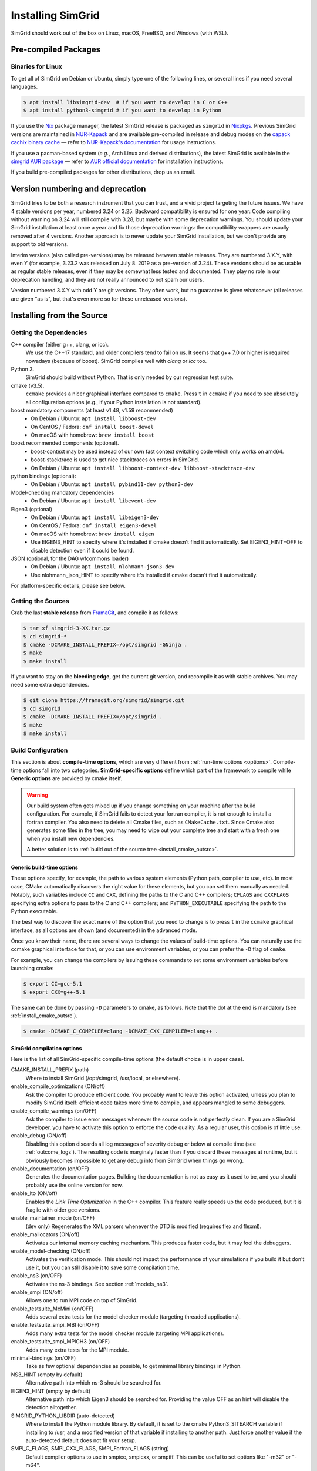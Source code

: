 .. Copyright 2005-2023

.. _install:

Installing SimGrid
==================


SimGrid should work out of the box on Linux, macOS, FreeBSD, and
Windows (with WSL).

Pre-compiled Packages
---------------------

Binaries for Linux
^^^^^^^^^^^^^^^^^^

To get all of SimGrid on Debian or Ubuntu, simply type one of the
following lines, or several lines if you need several languages.

.. code-block:: console

   $ apt install libsimgrid-dev  # if you want to develop in C or C++
   $ apt install python3-simgrid # if you want to develop in Python

If you use the Nix_ package manager, the latest SimGrid release is packaged as ``simgrid`` in Nixpkgs_.
Previous SimGrid versions are maintained in `NUR-Kapack`_ and are available
pre-compiled in release and debug modes on the `capack cachix binary cache`_
— refer to `NUR-Kapack's documentation`_ for usage instructions.

If you use a pacman-based system (*e.g.*, Arch Linux and derived distributions),
the latest SimGrid is available in the `simgrid AUR package`_
— refer to `AUR official documentation`_ for installation instructions.

If you build pre-compiled packages for other distributions, drop us an
email.

.. _Nix: https://nixos.org/
.. _Nixpkgs: https://github.com/NixOS/nixpkgs
.. _NUR-Kapack: https://github.com/oar-team/nur-kapack
.. _capack cachix binary cache: https://app.cachix.org/cache/capack
.. _NUR-Kapack's documentation: https://github.com/oar-team/nur-kapack
.. _simgrid AUR package: https://aur.archlinux.org/packages/simgrid/
.. _AUR official documentation: https://wiki.archlinux.org/title/Arch_User_Repository

.. _deprecation_policy:

Version numbering and deprecation
---------------------------------

SimGrid tries to be both a research instrument that you can trust, and
a vivid project targeting the future issues. We have 4 stable versions
per year, numbered 3.24 or 3.25. Backward compatibility is ensured for
one year: Code compiling without warning on 3.24 will still compile
with 3.28, but maybe with some deprecation warnings. You should update
your SimGrid installation at least once a year and fix those
deprecation warnings: the compatibility wrappers are usually removed
after 4 versions. Another approach is to never update your SimGrid
installation, but we don't provide any support to old versions.

Interim versions (also called pre-versions) may be released between
stable releases. They are numbered 3.X.Y, with even Y (for example,
3.23.2 was released on July 8. 2019 as a pre-version of 3.24). These
versions should be as usable as regular stable releases, even if they
may be somewhat less tested and documented. They play no role in our
deprecation handling, and they are not really announced to not spam
our users.

Version numbered 3.X.Y with odd Y are git versions. They often work,
but no guarantee is given whatsoever (all releases are given "as is",
but that's even more so for these unreleased versions).

.. _install_src:

Installing from the Source
--------------------------

.. _install_src_deps:

Getting the Dependencies
^^^^^^^^^^^^^^^^^^^^^^^^

C++ compiler (either g++, clang, or icc).
  We use the C++17 standard, and older compilers tend to fail on
  us. It seems that g++ 7.0 or higher is required nowadays (because of
  boost).  SimGrid compiles well with `clang` or `icc` too.
Python 3.
  SimGrid should build without Python. That is only needed by our regression test suite.
cmake (v3.5).
  ``ccmake`` provides a nicer graphical interface compared to ``cmake``.
  Press ``t`` in ``ccmake`` if you need to see absolutely all
  configuration options (e.g., if your Python installation is not standard).
boost mandatory components (at least v1.48, v1.59 recommended)
  - On Debian / Ubuntu: ``apt install libboost-dev``
  - On CentOS / Fedora: ``dnf install boost-devel``
  - On macOS with homebrew: ``brew install boost``
boost recommended components (optional).
  - boost-context may be used instead of our own fast context switching code which only works on amd64.
  - boost-stacktrace is used to get nice stacktraces on errors in SimGrid.
  - On Debian / Ubuntu: ``apt install libboost-context-dev libboost-stacktrace-dev``
python bindings (optional):
  - On Debian / Ubuntu: ``apt install pybind11-dev python3-dev``
Model-checking mandatory dependencies
  - On Debian / Ubuntu: ``apt install libevent-dev``
Eigen3 (optional)
  - On Debian / Ubuntu: ``apt install libeigen3-dev``
  - On CentOS / Fedora: ``dnf install eigen3-devel``
  - On macOS with homebrew: ``brew install eigen``
  - Use EIGEN3_HINT to specify where it's installed if cmake doesn't find it automatically. Set EIGEN3_HINT=OFF to disable detection even if it could be found.
JSON (optional, for the DAG wfcommons loader)
  - On Debian / Ubuntu: ``apt install nlohmann-json3-dev``
  - Use nlohmann_json_HINT to specify where it's installed if cmake doesn't find it automatically.

For platform-specific details, please see below.

Getting the Sources
^^^^^^^^^^^^^^^^^^^

Grab the last **stable release** from `FramaGit
<https://framagit.org/simgrid/simgrid/-/releases>`_, and compile it as follows:

.. code-block:: console

   $ tar xf simgrid-3-XX.tar.gz
   $ cd simgrid-*
   $ cmake -DCMAKE_INSTALL_PREFIX=/opt/simgrid -GNinja .
   $ make
   $ make install

If you want to stay on the **bleeding edge**, get the current git version,
and recompile it as with stable archives. You may need some extra
dependencies.

.. code-block:: console

   $ git clone https://framagit.org/simgrid/simgrid.git
   $ cd simgrid
   $ cmake -DCMAKE_INSTALL_PREFIX=/opt/simgrid .
   $ make
   $ make install

.. _install_src_config:

Build Configuration
^^^^^^^^^^^^^^^^^^^

This section is about **compile-time options**, which are very
different from :ref:`run-time options <options>`. Compile-time options
fall into two categories. **SimGrid-specific options** define which part
of the framework to compile while **Generic options** are provided by
cmake itself.

.. warning::

   Our build system often gets mixed up if you change something on
   your machine after the build configuration.  For example, if
   SimGrid fails to detect your fortran compiler, it is not enough to
   install a fortran compiler. You also need to delete all Cmake
   files, such as ``CMakeCache.txt``. Since Cmake also generates some
   files in the tree, you may need to wipe out your complete tree and
   start with a fresh one when you install new dependencies.

   A better solution is to :ref:`build out of the source tree <install_cmake_outsrc>`.

Generic build-time options
""""""""""""""""""""""""""

These options specify, for example, the path to various system elements (Python
path, compiler to use, etc). In most case, CMake automatically discovers the
right value for these elements, but you can set them manually as needed.
Notably, such variables include ``CC`` and ``CXX``, defining the paths to the C
and C++ compilers; ``CFLAGS`` and ``CXXFLAGS`` specifying extra options to pass
to the C and C++ compilers; and ``PYTHON_EXECUTABLE`` specifying the path to the
Python executable.

The best way to discover the exact name of the option that you need to
change is to press ``t`` in the ``ccmake`` graphical interface, as all
options are shown (and documented) in the advanced mode.

Once you know their name, there are several ways to change the values of
build-time options. You can naturally use the ccmake graphical
interface for that, or you can use environment variables, or you can
prefer the ``-D`` flag of ``cmake``.

For example, you can change the compilers by issuing these commands to set some
environment variables before launching cmake:

.. code-block:: console

   $ export CC=gcc-5.1
   $ export CXX=g++-5.1

The same can be done by passing ``-D`` parameters to cmake, as follows.
Note that the dot at the end is mandatory (see :ref:`install_cmake_outsrc`).

.. code-block:: console

   $ cmake -DCMAKE_C_COMPILER=clang -DCMAKE_CXX_COMPILER=clang++ .

SimGrid compilation options
"""""""""""""""""""""""""""

Here is the list of all SimGrid-specific compile-time options (the
default choice is in upper case).

CMAKE_INSTALL_PREFIX (path)
  Where to install SimGrid (/opt/simgrid, /usr/local, or elsewhere).

enable_compile_optimizations (ON/off)
  Ask the compiler to produce efficient code. You probably want to
  leave this option activated, unless you plan to modify SimGrid itself:
  efficient code takes more time to compile, and appears mangled to some debuggers.

enable_compile_warnings (on/OFF)
  Ask the compiler to issue error messages whenever the source
  code is not perfectly clean. If you are a SimGrid developer, you
  have to activate this option to enforce the code quality. As a
  regular user, this option is of little use.

enable_debug (ON/off)
  Disabling this option discards all log messages of severity
  debug or below at compile time (see :ref:`outcome_logs`). The resulting
  code is marginaly faster than if you discard these messages at
  runtime, but it obviously becomes impossible to get any debug
  info from SimGrid when things go wrong.

enable_documentation (on/OFF)
  Generates the documentation pages. Building the documentation is not
  as easy as it used to be, and you should probably use the online
  version for now.

enable_lto (ON/off)
  Enables the *Link Time Optimization* in the C++ compiler.
  This feature really speeds up the code produced, but it is fragile
  with older gcc versions.

enable_maintainer_mode (on/OFF)
  (dev only) Regenerates the XML parsers whenever the DTD is modified (requires flex and flexml).

enable_mallocators (ON/off)
  Activates our internal memory caching mechanism. This produces faster
  code, but it may fool the debuggers.

enable_model-checking (ON/off)
  Activates the verification mode. This should not impact the performance of your simulations if you build it but don't use it,
  but you can still disable it to save some compilation time.

enable_ns3 (on/OFF)
  Activates the ns-3 bindings. See section :ref:`models_ns3`.

enable_smpi (ON/off)
  Allows one to run MPI code on top of SimGrid.

enable_testsuite_McMini (on/OFF)
  Adds several extra tests for the model checker module (targeting threaded applications).

enable_testsuite_smpi_MBI (on/OFF)
  Adds many extra tests for the model checker module (targeting MPI applications).

enable_testsuite_smpi_MPICH3 (on/OFF)
  Adds many extra tests for the MPI module.

minimal-bindings (on/OFF)
  Take as few optional dependencies as possible, to get minimal
  library bindings in Python.

NS3_HINT (empty by default)
  Alternative path into which ns-3 should be searched for.

EIGEN3_HINT (empty by default)
  Alternative path into which Eigen3 should be searched for.
  Providing the value OFF as an hint will disable the detection alltogether.

SIMGRID_PYTHON_LIBDIR (auto-detected)
  Where to install the Python module library. By default, it is set to the cmake Python3_SITEARCH variable if installing to /usr,
  and a modified version of that variable if installing to another path. Just force another value if the auto-detected default
  does not fit your setup.

SMPI_C_FLAGS, SMPI_CXX_FLAGS, SMPI_Fortran_FLAGS (string)
  Default compiler options to use in smpicc, smpicxx, or smpiff.
  This can be useful to set options like "-m32" or "-m64".

Reset the build configuration
"""""""""""""""""""""""""""""

To empty the CMake cache (either when you add a new library or when
things go seriously wrong), simply delete your ``CMakeCache.txt``. You
may also want to directly edit this file in some circumstances.

.. _install_cmake_outsrc:

Out of Tree Compilation
^^^^^^^^^^^^^^^^^^^^^^^

By default, the files produced during the compilation are placed in
the source directory. It is however often better to put them all in a
separate directory: cleaning the tree becomes as easy as removing this
directory, and you can have several such directories to test several
parameter sets or architectures.

For that, go to the directory where the files should be produced, and
invoke cmake (or ccmake) with the full path to the SimGrid source as
last argument.

.. code-block:: console

  $ mkdir build
  $ cd build
  $ cmake [options] ..
  $ make

Existing Compilation Targets
^^^^^^^^^^^^^^^^^^^^^^^^^^^^

In most cases, compiling and installing SimGrid is enough:

.. code-block:: console

  $ make
  $ make install # try "sudo make install" if you don't have the permission to write

In addition, several compilation targets are provided in SimGrid. If
your system is well configured, the full list of targets is available
for completion when using the ``Tab`` key. Note that some of the
existing targets are not really for public consumption so don't worry
if some do not work for you.

- **make**: Build the core of SimGrid that gets installed, but not any example.
- **make examples**: Build the examples, which are needed by the tests.
- **make simgrid**: Build only the SimGrid library. Not any example nor the helper tools.
- **make s4u-comm-pingpong**: Build only this example (works for any example)
- **make python-bindings**: Build the Python bindings
- **make clean**: Clean the results of a previous compilation
- **make install**: Install the project (doc/ bin/ lib/ include/)
- **make dist**: Build a distribution archive (tar.gz)
- **make distcheck**: Check the dist (make + make dist + tests on the distribution)
- **make documentation**: Create SimGrid documentation

If you want to see what is really happening, try adding ``VERBOSE=1`` to
your compilation requests:

.. code-block:: console

  $ make VERBOSE=1

.. _install_src_test:

Testing your build
^^^^^^^^^^^^^^^^^^

Once everything is built, you may want to test the result. SimGrid
comes with an extensive set of regression tests (as described in the
@ref inside_tests "insider manual"). The tests are not built by
default, so you first have to build them with ``make tests``. You can
then run them with ``ctest``, that comes with CMake.  We run them
every commit and the results are on `our Jenkins <https://ci.inria.fr/simgrid/>`_.

.. code-block:: console

  $ make tests                # Build the tests
  $ ctest                     # Launch all tests
  $ ctest -R s4u              # Launch only the tests whose names match the string "s4u"
  $ ctest -j4                 # Launch all tests in parallel, at most 4 concurrent jobs
  $ ctest --verbose           # Display all details on what's going on
  $ ctest --output-on-failure # Only get verbose for the tests that fail

  $ ctest -R s4u -j4 --output-on-failure # You changed S4U and want to check that you  \
                                         # didn't break anything, huh?                 \
                                         # That's fine, I do so all the time myself.

.. _install_cmake_mac:

macOS-specific instructions
^^^^^^^^^^^^^^^^^^^^^^^^^^^

SimGrid compiles like a charm with clang (version 3.0 or higher) on macOS:

.. code-block:: console

  $ cmake -DCMAKE_C_COMPILER=/path/to/clang -DCMAKE_CXX_COMPILER=/path/to/clang++ .
  $ make


Troubleshooting your macOS build.

CMake Error: Parse error in cache file build_dir/CMakeCache.txt. Offending entry: /SDKs/MacOSX10.8.sdk
  This was reported with the XCode version of clang 4.1. The work
  around is to edit the ``CMakeCache.txt`` file directly, to change
  the following entry:

  ``CMAKE_OSX_SYSROOT:PATH=/Applications/XCode.app/Contents/Developer/Platforms/MacOSX.platform/Developer``

  You can safely ignore the warning about "-pthread" not being used, if it appears.

/usr/include does not seem to exist
  This directory does not exist by default on modern macOS versions,
  and you may need to create it with ``xcode-select -install``

.. _install_cmake_windows:

Windows-specific instructions
^^^^^^^^^^^^^^^^^^^^^^^^^^^^^

The best solution to get SimGrid working on windows is to install the
Ubuntu subsystem of Windows 10. All of SimGrid 
works in this setting. Native builds never really worked, and they are
disabled starting with SimGrid v3.33.

Python-specific instructions
^^^^^^^^^^^^^^^^^^^^^^^^^^^^

Once you have the Python development headers installed as well as a
recent version of the `pybind11 <https://pybind11.readthedocs.io/en/stable/>`_
module (version at least 2.4), recompiling the Python bindings from
the source should be as easy as:

.. code-block:: console

  # cd simgrid-source-tree
  $ python setup.py build install

Starting with SimGrid 3.13, it should even be possible to install
simgrid without downloading the source with pip:

.. code-block:: console

  $ pip install simgrid

If you installed SimGrid to a non-standard directory (such as ``/opt/simgrid`` as advised earlier), you should tell python where
to find the libraries as follows (notice the elements suffixed to the configured prefix).

.. code-block:: console

  $ PYTHONPATH="/opt/simgrid/lib/python3/dist-packages" LD_LIBRARY_PATH="/opt/simgrid/lib" python your_script.py

You can add those variables to your bash profile to not specify it each time by adding these lines to your ``~/.profile``:

.. code-block:: console

  export PYTHONPATH="$PYTHONPATH:/opt/simgrid/lib/python3/dist-packages"
  export LD_LIBRARY_PATH="$PYTHONPATH:/opt/simgrid/lib"
